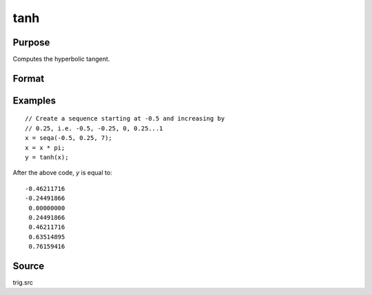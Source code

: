 
tanh
==============================================

Purpose
----------------

Computes the hyperbolic tangent.

Format
----------------
.. function:: y = tanh(x)

    :param x: data
    :type x: NxK matrix or N-dimensional array

    :returns: y (*NxK matrix or N-dimensional array*) containing the hyperbolic tangents of the elements of *x*.

Examples
----------------

::

    // Create a sequence starting at -0.5 and increasing by
    // 0.25, i.e. -0.5, -0.25, 0, 0.25...1
    x = seqa(-0.5, 0.25, 7);
    x = x * pi;
    y = tanh(x);

After the above code, *y* is equal to:

::

    -0.46211716
    -0.24491866
     0.00000000
     0.24491866
     0.46211716
     0.63514895
     0.76159416

Source
------

trig.src

